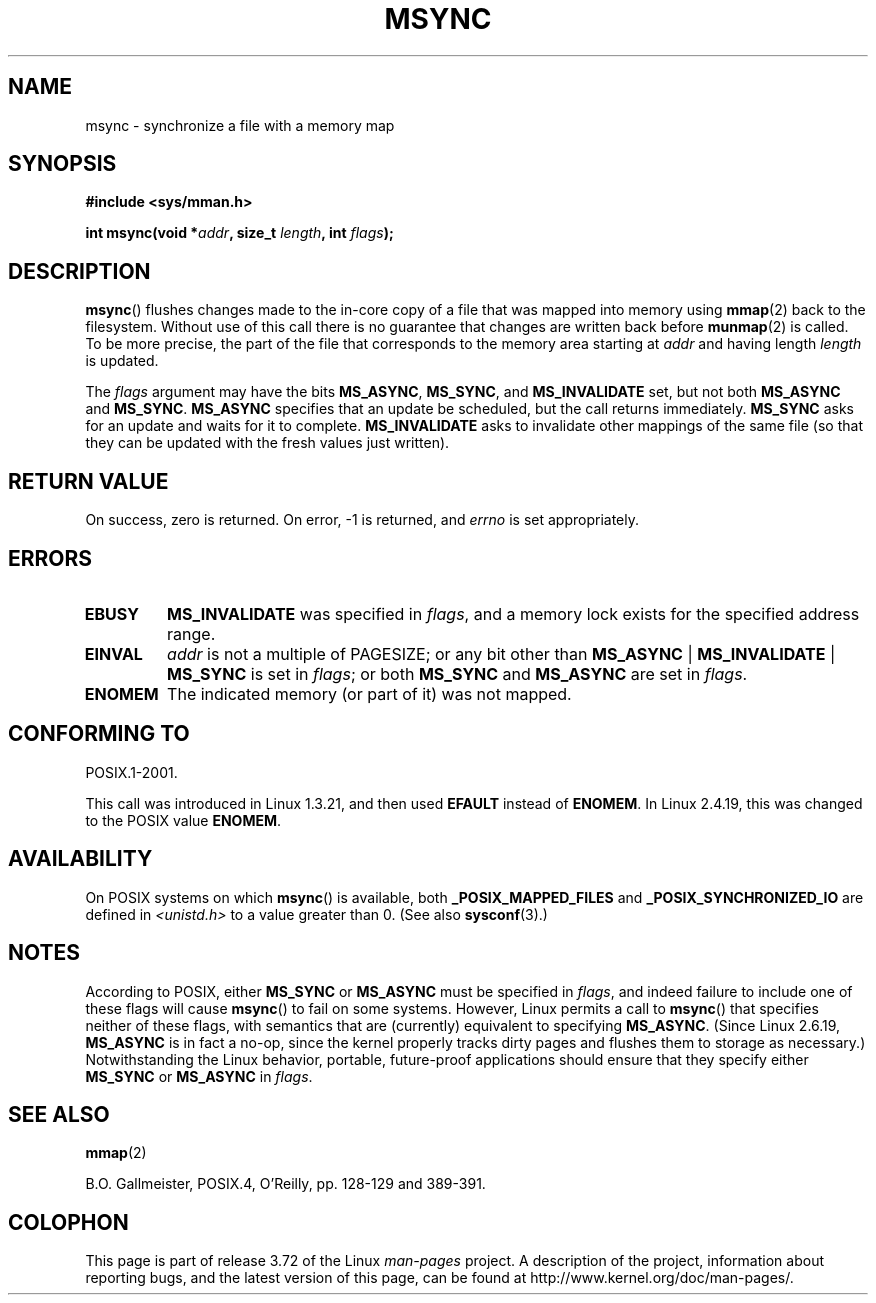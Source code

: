 .\" Copyright (C) 1996 Andries Brouwer (aeb@cwi.nl)
.\"
.\" %%%LICENSE_START(VERBATIM)
.\" Permission is granted to make and distribute verbatim copies of this
.\" manual provided the copyright notice and this permission notice are
.\" preserved on all copies.
.\"
.\" Permission is granted to copy and distribute modified versions of this
.\" manual under the conditions for verbatim copying, provided that the
.\" entire resulting derived work is distributed under the terms of a
.\" permission notice identical to this one.
.\"
.\" Since the Linux kernel and libraries are constantly changing, this
.\" manual page may be incorrect or out-of-date.  The author(s) assume no
.\" responsibility for errors or omissions, or for damages resulting from
.\" the use of the information contained herein.  The author(s) may not
.\" have taken the same level of care in the production of this manual,
.\" which is licensed free of charge, as they might when working
.\" professionally.
.\"
.\" Formatted or processed versions of this manual, if unaccompanied by
.\" the source, must acknowledge the copyright and authors of this work.
.\" %%%LICENSE_END
.\"
.TH MSYNC 2 2014-04-20 "Linux" "Linux Programmer's Manual"
.SH NAME
msync \- synchronize a file with a memory map
.SH SYNOPSIS
.B #include <sys/mman.h>
.sp
.BI "int msync(void *" addr ", size_t " length ", int " flags );
.SH DESCRIPTION
.BR msync ()
flushes changes made to the in-core copy of a file that was mapped
into memory using
.BR mmap (2)
back to the filesystem.
Without use of this call
there is no guarantee that changes are written back before
.BR munmap (2)
is called.
To be more precise, the part of the file that
corresponds to the memory area starting at
.I addr
and having length
.I length
is updated.

The
.I flags
argument may have the bits
.BR MS_ASYNC ,
.BR MS_SYNC ,
and
.B MS_INVALIDATE
set, but not both
.B MS_ASYNC
and
.BR MS_SYNC .
.B MS_ASYNC
specifies that an update be scheduled, but the call
returns immediately.
.B MS_SYNC
asks for an update and waits for it to complete.
.B MS_INVALIDATE
asks to invalidate other mappings of the same file
(so that they can be updated with the fresh values just written).
.SH RETURN VALUE
On success, zero is returned.
On error, \-1 is returned, and
.I errno
is set appropriately.
.SH ERRORS
.TP
.B EBUSY
.B MS_INVALIDATE
was specified in
.IR flags ,
and a memory lock exists for the specified address range.
.TP
.B EINVAL
.I addr
is not a multiple of PAGESIZE; or any bit other than
.BR MS_ASYNC " | " MS_INVALIDATE " | " MS_SYNC
is set in
.IR flags ;
or both
.B MS_SYNC
and
.B MS_ASYNC
are set in
.IR flags .
.TP
.B ENOMEM
The indicated memory (or part of it) was not mapped.
.SH CONFORMING TO
POSIX.1-2001.

This call was introduced in Linux 1.3.21, and then used
.B EFAULT
instead of
.BR ENOMEM .
In Linux 2.4.19, this was changed to the POSIX value
.BR ENOMEM .
.SH AVAILABILITY
On POSIX systems on which
.BR msync ()
is available, both
.B _POSIX_MAPPED_FILES
and
.B _POSIX_SYNCHRONIZED_IO
are defined in
.I <unistd.h>
to a value greater than 0.
(See also
.BR sysconf (3).)
.\" POSIX.1-2001: It shall be defined to -1 or 0 or 200112L.
.\" -1: unavailable, 0: ask using sysconf().
.\" glibc defines them to 1.
.SH NOTES
According to POSIX, either
.BR MS_SYNC
or
.BR MS_ASYNC
must be specified in
.IR flags ,
and indeed failure to include one of these flags will cause
.BR msync ()
to fail on some systems.
However, Linux permits a call to
.BR msync ()
that specifies neither of these flags,
with semantics that are (currently) equivalent to specifying
.BR MS_ASYNC .
(Since Linux 2.6.19,
.\" commit 204ec841fbea3e5138168edbc3a76d46747cc987
.BR MS_ASYNC
is in fact a no-op, since the kernel properly tracks dirty
pages and flushes them to storage as necessary.)
Notwithstanding the Linux behavior,
portable, future-proof applications should ensure that they specify either
.BR MS_SYNC
or
.BR MS_ASYNC
in
.IR flags .
.SH SEE ALSO
.BR mmap (2)

B.O. Gallmeister, POSIX.4, O'Reilly, pp. 128-129 and 389-391.
.SH COLOPHON
This page is part of release 3.72 of the Linux
.I man-pages
project.
A description of the project,
information about reporting bugs,
and the latest version of this page,
can be found at
\%http://www.kernel.org/doc/man\-pages/.
